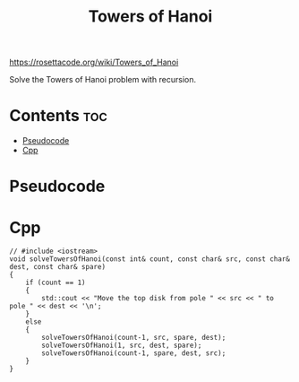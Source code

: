 #+title: Towers of Hanoi

https://rosettacode.org/wiki/Towers_of_Hanoi

Solve the Towers of Hanoi problem with recursion.

* Contents :toc:
- [[#pseudocode][Pseudocode]]
- [[#cpp][Cpp]]

* Pseudocode
* Cpp

#+name: towers-of-hanoi-cpp
#+begin_src C++ :main no
// #include <iostream>
void solveTowersOfHanoi(const int& count, const char& src, const char& dest, const char& spare)
{
    if (count == 1)
    {
        std::cout << "Move the top disk from pole " << src << " to pole " << dest << '\n';
    }
    else
    {
        solveTowersOfHanoi(count-1, src, spare, dest);
        solveTowersOfHanoi(1, src, dest, spare);
        solveTowersOfHanoi(count-1, spare, dest, src);
    }
}
#+end_src
